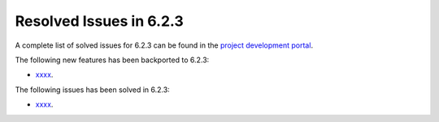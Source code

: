 .. _resolved_issues_623:

Resolved Issues in 6.2.3
--------------------------------------------------------------------------------


A complete list of solved issues for 6.2.3 can be found in the `project development portal <https://github.com/OpenNebula/one/milestone/58?closed=1>`__.

The following new features has been backported to 6.2.3:

- `xxxx <https://github.com/OpenNebula/one/issues/xxxx>`__.

The following issues has been solved in 6.2.3:

- `xxxx <https://github.com/OpenNebula/one/issues/xxx>`__.
